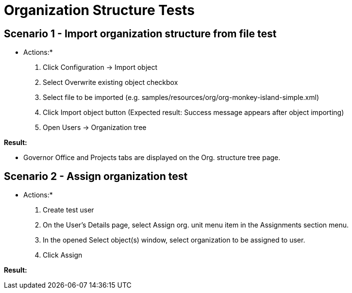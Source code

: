 = Organization Structure Tests
:page-wiki-name: Organization Structure Tests
:page-wiki-metadata-create-user: honchar
:page-wiki-metadata-create-date: 2015-08-19T00:46:01.020+02:00
:page-wiki-metadata-modify-user: honchar
:page-wiki-metadata-modify-date: 2015-11-05T14:38:09.009+01:00
:page-upkeep-status: yellow

== Scenario 1 - Import organization structure from file test

* Actions:*

. Click Configuration -> Import object

. Select Overwrite existing object checkbox

. Select file to be imported (e.g. samples/resources/org/org-monkey-island-simple.xml)

. Click Import object button (Expected result: Success message appears after object importing)

. Open Users -> Organization tree

*Result:*

* Governor Office and Projects tabs are displayed on the Org.
structure tree page.


== Scenario 2 - Assign organization test

* Actions:*

. Create test user

. On the User's Details page, select Assign org.
unit menu item in the Assignments section menu.


. In the opened Select object(s) window, select organization to be assigned to user.

. Click Assign

*Result:*